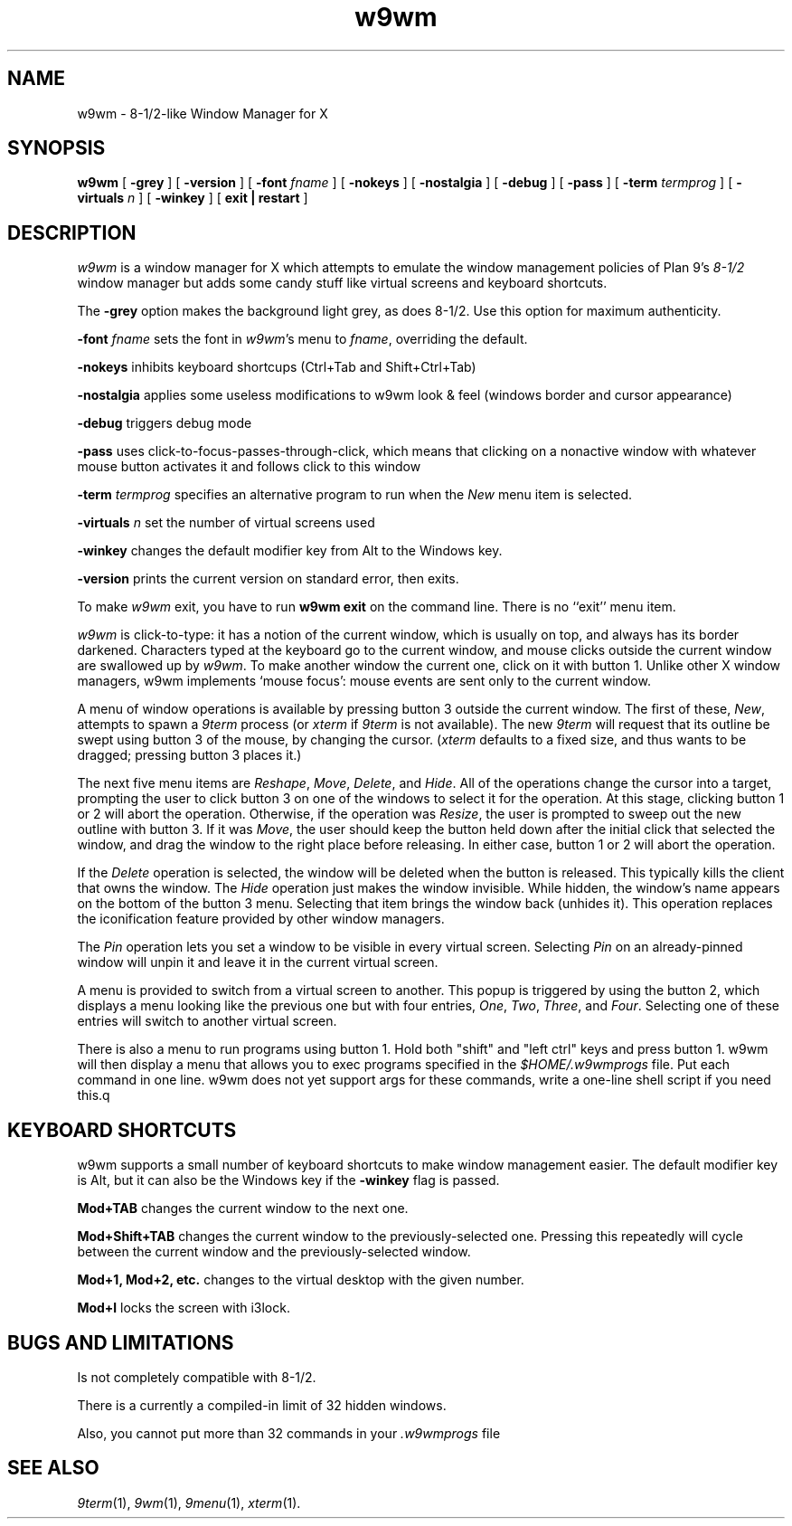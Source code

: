 .if t .ds 85 8\(12
.if n .ds 85 8-1/2
.TH w9wm 1x
.SH NAME
w9wm \- \*(85-like Window Manager for X
.SH SYNOPSIS
.B w9wm
[
.B \-grey
] [
.B \-version
] [
.B \-font
.I fname
] [
.B \-nokeys
] [
.B \-nostalgia
] [
.B \-debug
] [
.B \-pass
] [
.B \-term
.I termprog
] [
.B \-virtuals
.I n
] [
.B \-winkey
] [
.B exit | restart
]
.SH DESCRIPTION
.I w9wm
is a window manager for X which attempts to emulate the window management
policies of Plan 9's 
.I \*(85
window manager but adds some candy stuff like virtual screens and
keyboard shortcuts.
.PP
The
.B \-grey
option makes the background light grey, as does \*(85.
Use this option for maximum authenticity.
.PP
.B \-font
.I fname
sets the font in
.IR w9wm 's
menu to
.IR fname ,
overriding the default.
.PP
.B \-nokeys
inhibits keyboard shortcups (Ctrl+Tab and Shift+Ctrl+Tab)
.PP
.B \-nostalgia
applies some useless modifications to w9wm look & feel (windows border
and cursor appearance)
.PP
.B \-debug
triggers debug mode
.PP
.B \-pass
uses click-to-focus-passes-through-click, which means that clicking on
a nonactive window with whatever mouse button activates it and follows
click to this window
.PP
.B \-term
.I termprog
specifies an alternative program to run when the
.I New
menu item is selected.
.PP
.B \-virtuals
.I n
set the number of virtual screens used
.PP
.B \-winkey
changes the default modifier key from Alt to the Windows key.
.PP
.B \-version
prints the current version on standard error, then exits.
.PP
To make 
.I w9wm
exit, you have to run
.B "w9wm exit"
on the command line.  There is no ``exit'' menu item.
.PP
.I w9wm
is click-to-type: it has a notion of the current window,
which is usually on top, and always has its border darkened.
Characters typed at the keyboard go to the current window,
and mouse clicks outside the current window are swallowed up
by
.IR w9wm .
To make another window the current one, click on it with button 1.  Unlike
other X window managers, w9wm implements `mouse focus': mouse events
are sent only to the current window.
.PP
A menu of window operations is available by pressing button 3
outside the current window.
The first of these,
.IR New ,
attempts to spawn a
.I 9term
process (or
.I xterm
if
.I 9term
is not available).
The new
.I 9term
will request that its outline be swept using button 3
of the mouse, by changing the cursor.
.RI ( xterm
defaults to a fixed size, and thus wants to be dragged; pressing
button 3 places it.)
.PP
The next five menu items are
.IR Reshape ,
.IR Move ,
.IR Delete ,
and
.IR Hide .
All of the operations change the cursor into a target, prompting the user
to click button 3 on one of the windows to select it for the operation.
At this stage, clicking button 1 or 2 will abort the operation.
Otherwise, if the operation was
.IR Resize ,
the user is prompted to sweep out the new outline with button 3.
If it was
.IR Move ,
the user should keep the button held down after the initial click that selected
the window, and drag the window to the right place before releasing.
In either case, button 1 or 2 will abort the operation.
.PP
If the
.I Delete
operation is selected, the window will be deleted when the button is released.
This typically kills the client that owns the window.
The
.I Hide
operation just makes the window invisible.  While hidden, the window's
name appears on the bottom of the button 3 menu.  Selecting that item
brings the window back (unhides it).
This operation replaces the iconification feature provided by other
window managers.
.PP
The
.I Pin
operation lets you set a window to be visible in every virtual screen. Selecting
.I Pin
on an already-pinned window will unpin it and leave it in the current virtual screen.
.PP
A menu is provided to switch from a virtual screen to another.  This popup is triggered by using the button 2, which displays a menu looking like the previous one but with four entries, 
.IR One ,
.IR Two ,
.IR Three ,
and
.IR Four .
Selecting one of these entries will switch to another virtual screen.
.PP
There is also a menu to run programs using button 1.  Hold both
"shift" and "left ctrl" keys and press button 1.  w9wm will then
display a menu that allows you to exec programs specified in the 
.I $HOME/.w9wmprogs
file.  Put each command in one line.  w9wm does not yet support args
for these commands, write a one-line shell script if you need this.q
.SH KEYBOARD SHORTCUTS
w9wm supports a small number of keyboard shortcuts to make window management easier. The default modifier key is Alt, but it can also be the Windows key if the
.B -winkey
flag is passed.
.PP
.B Mod+TAB
changes the current window to the next one.
.PP
.B Mod+Shift+TAB
changes the current window to the previously-selected one. Pressing this repeatedly will cycle between the current window and the previously-selected window.
.PP
.B Mod+1, Mod+2, etc.
changes to the virtual desktop with the given number.
.PP
.B Mod+l
locks the screen with i3lock.
.SH BUGS AND LIMITATIONS
Is not completely compatible with \*(85.
.PP
There is a currently a compiled-in limit of 32 hidden windows.
.PP
Also, you cannot put more than 32 commands in your
.IR .w9wmprogs 
file
.SH "SEE ALSO"
.IR 9term (1),
.IR 9wm (1),
.IR 9menu (1),
.IR xterm (1).
